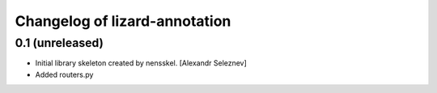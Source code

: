 Changelog of lizard-annotation
===================================================


0.1 (unreleased)
----------------

- Initial library skeleton created by nensskel.  [Alexandr Seleznev]

- Added routers.py
